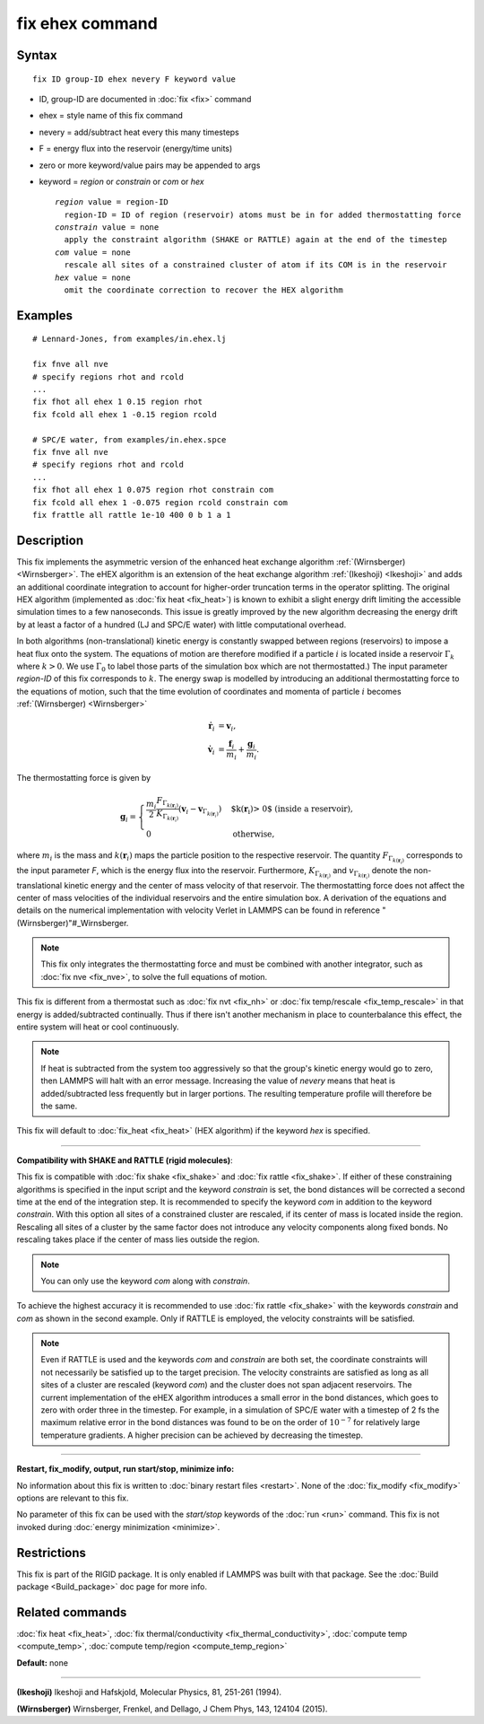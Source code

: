 .. index:: fix ehex

fix ehex command
================

Syntax
""""""

.. parsed-literal::

   fix ID group-ID ehex nevery F keyword value

* ID, group-ID are documented in :doc:`fix <fix>` command
* ehex  = style name of this fix command
* nevery = add/subtract heat every this many timesteps
* F = energy flux into the reservoir (energy/time units)
* zero or more keyword/value pairs may be appended to args
* keyword = *region* or *constrain* or *com* or *hex*

  .. parsed-literal::

       *region* value = region-ID
         region-ID = ID of region (reservoir) atoms must be in for added thermostatting force
       *constrain* value = none
         apply the constraint algorithm (SHAKE or RATTLE) again at the end of the timestep
       *com* value = none
         rescale all sites of a constrained cluster of atom if its COM is in the reservoir
       *hex* value = none
         omit the coordinate correction to recover the HEX algorithm

Examples
""""""""

.. parsed-literal::

   # Lennard-Jones, from examples/in.ehex.lj

   fix fnve all nve
   # specify regions rhot and rcold
   ...
   fix fhot all ehex 1 0.15 region rhot
   fix fcold all ehex 1 -0.15 region rcold

   # SPC/E water, from examples/in.ehex.spce
   fix fnve all nve
   # specify regions rhot and rcold
   ...
   fix fhot all ehex 1 0.075 region rhot constrain com
   fix fcold all ehex 1 -0.075 region rcold constrain com
   fix frattle all rattle 1e-10 400 0 b 1 a 1

Description
"""""""""""

This fix implements the asymmetric version of the enhanced heat
exchange algorithm :ref:`(Wirnsberger) <Wirnsberger>`. The eHEX algorithm is
an extension of the heat exchange algorithm :ref:`(Ikeshoji) <Ikeshoji>` and
adds an additional coordinate integration to account for higher-order
truncation terms in the operator splitting.  The original HEX
algorithm (implemented as :doc:`fix heat <fix_heat>`) is known to
exhibit a slight energy drift limiting the accessible simulation times
to a few nanoseconds.  This issue is greatly improved by the new
algorithm decreasing the energy drift by at least a factor of a
hundred (LJ and SPC/E water) with little computational overhead.

In both algorithms (non-translational) kinetic energy is constantly
swapped between regions (reservoirs) to impose a heat flux onto the
system.  The equations of motion are therefore modified if a particle
:math:`i` is located inside a reservoir :math:`\Gamma_k` where :math:`k>0`.  We
use :math:`\Gamma_0` to label those parts of the simulation box which
are not thermostatted.)  The input parameter *region-ID* of this fix
corresponds to :math:`k`.  The energy swap is modelled by introducing an
additional thermostatting force to the equations of motion, such that
the time evolution of coordinates and momenta of particle :math:`i`
becomes :ref:`(Wirnsberger) <Wirnsberger>`

.. math::

     \dot{\mathbf r}_i &= \mathbf v_i,  \\
     \dot{\mathbf v}_i &= \frac{\mathbf f_i}{m_i} + \frac{\mathbf g_i}{m_i}.

The thermostatting force is given by

.. math::

   \mathbf g_i = \begin{cases}
   \frac{m_i}{2}   \frac{ F_{\Gamma_{k(\mathbf r_i)}}}{ K_{\Gamma_{k(\mathbf r_i)}}}
   \left(\mathbf v_i -  \mathbf v_{\Gamma_{k(\mathbf r_i)}} \right) &  \mbox{$k(\mathbf r_i)> 0$ (inside a reservoir),} \\
    0                                     &  \mbox{otherwise, }
   \end{cases}

where :math:`m_i` is the mass and :math:`k(\mathbf r_i)` maps the particle
position to the respective reservoir. The quantity
:math:`F_{\Gamma_{k(\mathbf r_i)}}` corresponds to the input parameter
*F*\ , which is the energy flux into the reservoir. Furthermore,
:math:`K_{\Gamma_{k(\mathbf r_i)}}` and :math:`v_{\Gamma_{k(\mathbf r_i)}}`
denote the non-translational kinetic energy and the center of mass
velocity of that reservoir. The thermostatting force does not affect
the center of mass velocities of the individual reservoirs and the
entire simulation box. A derivation of the equations and details on
the numerical implementation with velocity Verlet in LAMMPS can be
found in reference "(Wirnsberger)"#\_Wirnsberger.

.. note::

   This fix only integrates the thermostatting force and must be
   combined with another integrator, such as :doc:`fix nve <fix_nve>`, to
   solve the full equations of motion.

This fix is different from a thermostat such as :doc:`fix nvt <fix_nh>`
or :doc:`fix temp/rescale <fix_temp_rescale>` in that energy is
added/subtracted continually.  Thus if there isn't another mechanism
in place to counterbalance this effect, the entire system will heat or
cool continuously.

.. note::

   If heat is subtracted from the system too aggressively so that
   the group's kinetic energy would go to zero, then LAMMPS will halt
   with an error message. Increasing the value of *nevery* means that
   heat is added/subtracted less frequently but in larger portions.  The
   resulting temperature profile will therefore be the same.

This fix will default to :doc:`fix_heat <fix_heat>` (HEX algorithm) if
the keyword *hex* is specified.

----------

**Compatibility with SHAKE and RATTLE (rigid molecules)**\ :

This fix is compatible with :doc:`fix shake <fix_shake>` and :doc:`fix rattle <fix_shake>`. If either of these constraining algorithms is
specified in the input script and the keyword *constrain* is set, the
bond distances will be corrected a second time at the end of the
integration step.  It is recommended to specify the keyword *com* in
addition to the keyword *constrain*\ . With this option all sites of a
constrained cluster are rescaled, if its center of mass is located
inside the region. Rescaling all sites of a cluster by the same factor
does not introduce any velocity components along fixed bonds. No
rescaling takes place if the center of mass lies outside the region.

.. note::

   You can only use the keyword *com* along with *constrain*\ .

To achieve the highest accuracy it is recommended to use :doc:`fix rattle <fix_shake>` with the keywords *constrain* and *com* as
shown in the second example. Only if RATTLE is employed, the velocity
constraints will be satisfied.

.. note::

   Even if RATTLE is used and the keywords *com* and *constrain*
   are both set, the coordinate constraints will not necessarily be
   satisfied up to the target precision. The velocity constraints are
   satisfied as long as all sites of a cluster are rescaled (keyword
   *com*\ ) and the cluster does not span adjacent reservoirs. The current
   implementation of the eHEX algorithm introduces a small error in the
   bond distances, which goes to zero with order three in the
   timestep. For example, in a simulation of SPC/E water with a timestep
   of 2 fs the maximum relative error in the bond distances was found to
   be on the order of :math:`10^{-7}` for relatively large
   temperature gradients.  A higher precision can be achieved by
   decreasing the timestep.

----------

**Restart, fix\_modify, output, run start/stop, minimize info:**

No information about this fix is written to :doc:`binary restart files <restart>`.  None of the :doc:`fix_modify <fix_modify>` options
are relevant to this fix.

No parameter of this fix can be used with the *start/stop* keywords of
the :doc:`run <run>` command.  This fix is not invoked during :doc:`energy minimization <minimize>`.

Restrictions
""""""""""""

This fix is part of the RIGID package.  It is only enabled if LAMMPS
was built with that package.  See the :doc:`Build package <Build_package>` doc page for more info.

Related commands
""""""""""""""""

:doc:`fix heat <fix_heat>`, :doc:`fix thermal/conductivity <fix_thermal_conductivity>`, :doc:`compute temp <compute_temp>`, :doc:`compute temp/region <compute_temp_region>`

**Default:** none

----------

.. _Ikeshoji:

**(Ikeshoji)** Ikeshoji and Hafskjold, Molecular Physics, 81, 251-261 (1994).

.. _Wirnsberger:

**(Wirnsberger)** Wirnsberger, Frenkel, and Dellago, J Chem Phys, 143,
124104 (2015).
